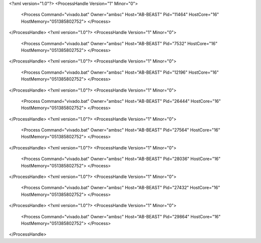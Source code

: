 <?xml version="1.0"?>
<ProcessHandle Version="1" Minor="0">
    <Process Command="vivado.bat" Owner="ambsc" Host="AB-BEAST" Pid="11464" HostCore="16" HostMemory="051385802752">
    </Process>
</ProcessHandle>
<?xml version="1.0"?>
<ProcessHandle Version="1" Minor="0">
    <Process Command="vivado.bat" Owner="ambsc" Host="AB-BEAST" Pid="7532" HostCore="16" HostMemory="051385802752">
    </Process>
</ProcessHandle>
<?xml version="1.0"?>
<ProcessHandle Version="1" Minor="0">
    <Process Command="vivado.bat" Owner="ambsc" Host="AB-BEAST" Pid="12196" HostCore="16" HostMemory="051385802752">
    </Process>
</ProcessHandle>
<?xml version="1.0"?>
<ProcessHandle Version="1" Minor="0">
    <Process Command="vivado.bat" Owner="ambsc" Host="AB-BEAST" Pid="26444" HostCore="16" HostMemory="051385802752">
    </Process>
</ProcessHandle>
<?xml version="1.0"?>
<ProcessHandle Version="1" Minor="0">
    <Process Command="vivado.bat" Owner="ambsc" Host="AB-BEAST" Pid="27564" HostCore="16" HostMemory="051385802752">
    </Process>
</ProcessHandle>
<?xml version="1.0"?>
<ProcessHandle Version="1" Minor="0">
    <Process Command="vivado.bat" Owner="ambsc" Host="AB-BEAST" Pid="28036" HostCore="16" HostMemory="051385802752">
    </Process>
</ProcessHandle>
<?xml version="1.0"?>
<ProcessHandle Version="1" Minor="0">
    <Process Command="vivado.bat" Owner="ambsc" Host="AB-BEAST" Pid="27432" HostCore="16" HostMemory="051385802752">
    </Process>
</ProcessHandle>
<?xml version="1.0"?>
<ProcessHandle Version="1" Minor="0">
    <Process Command="vivado.bat" Owner="ambsc" Host="AB-BEAST" Pid="29864" HostCore="16" HostMemory="051385802752">
    </Process>
</ProcessHandle>
